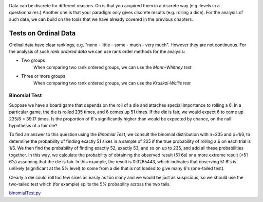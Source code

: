 .. image:: ..\Images\title_discrete.png
    :height: 100 px

.. Test on Discrete data

Data can be discrete for different reasons. On is that you acquired them in a
discrete way (e.g. levels in a questionnaires.) Another one is that your
paradigm only gives discrete results (e.g. rolling a dice). For the analysis of
such data, we can build on the tools that we have already covered in the
previous chapters.

Tests on Ordinal Data
---------------------

Ordinal data have clear rankings, e.g. "none - little - some - much - very
much". However they are not continuous. For the analysis of such *rank
ordered data* we can use rank order methods for the analysis:

- Two groups
    When comparing two rank ordered groups, we can use the *Mann-Whitney test* 

- Three or more groups
    When comparing two rank ordered groups, we can use the *Kruskal-Wallis test*


Binomial Test
~~~~~~~~~~~~~

Suppose we have a board game that depends on the roll of a die and attaches
special importance to rolling a 6. In a particular game, the die is rolled 235
times, and 6 comes up 51 times. If the die is fair, we would expect 6 to come up
235/6 = 39.17 times. Is the proportion of 6's significantly higher than would be
expected by chance, on the null hypothesis of a fair die?

To find an answer to this question using the *Binomial Test*, we consult
the binomial distribution with n=235 and p=1/6, to determine the probability of
finding exactly 51 sixes in a sample of 235 if the true probability of rolling a
6 on each trial is 1/6. We then find the probability of finding exactly 52,
exactly 53, and so on up to 235, and add all these probabilities together. In
this way, we calculate the probability of obtaining the observed result (51 6s)
or a more extreme result (>51 6's) assuming that the die is fair. In this
example, the result is 0.0265443, which indicates that observing 51 6's is
unlikely (significant at the 5\% level) to come from a die that is not loaded to
give many 6's (one-tailed test).

Clearly a die could roll too few sixes as easily as too many and we would be
just as suspicious, so we should use the two-tailed test which (for example)
splits the 5\% probability across the two tails.

|python| `binomialTest.py <https://github.com/thomas-haslwanter/statsintro/blob/master/Code3/binomialTest.py>`_

.. |ipynb| image:: ../Images/IPython.jpg
    :scale: 50 % 
.. |python| image:: ../Images/python.jpg
    :scale: 50 % 

